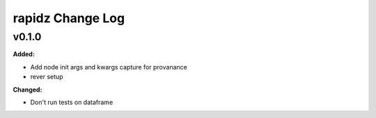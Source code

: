 ===================
rapidz Change Log
===================

.. current developments

v0.1.0
====================

**Added:**

* Add node init args and kwargs capture for provanance
* rever setup


**Changed:**

* Don't run tests on dataframe




